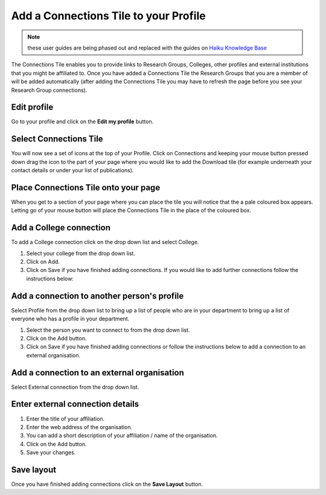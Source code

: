 
Add a Connections Tile to your Profile
======================================================================================================

.. note:: these user guides are being phased out and replaced with the guides on `Haiku Knowledge Base <https://fry-it.atlassian.net/wiki/display/HKB/Haiku+Knowledge+Base>`_


The Connections Tile enables you to provide links to Research Groups, Colleges, other profiles and external institutions that you might be affiliated to. Once you have added a Connections Tile the Research Groups that you are a member of will be added automatically (after adding the Connections Tile you may have to refresh the page before you see your Research Group connections). 	

Edit profile
-------------------------------------------------------------------------------------------

.. image:: images/Add_a_Connections_Tile_to_your_Profile/media_1403075230842.png
   :align: center
   

Go to your profile and click on the **Edit my profile** button.


Select Connections Tile
-------------------------------------------------------------------------------------------

.. image:: images/Add_a_Connections_Tile_to_your_Profile/media_1403075963146.png
   :align: center
   

You will now see a set of icons at the top of your Profile. Click on Connections and keeping your mouse button pressed down drag the icon to the part of your page where you would like to add the Download tile (for example underneath your contact details or under your list of publications).


Place Connections Tile onto your page
-------------------------------------------------------------------------------------------

.. image:: images/Add_a_Connections_Tile_to_your_Profile/media_1403076021653.png
   :align: center
   

When you get to a section of your page where you can place the tile you will notice that the a pale coloured box appears. Letting go of your mouse button will place the Connections Tile in the place of the coloured box. 


Add a College connection
-------------------------------------------------------------------------------------------

.. image:: images/Add_a_Connections_Tile_to_your_Profile/media_1403076048448.png
   :align: center
   

To add a College connection click on the drop down list and select College.



.. image:: images/Add_a_Connections_Tile_to_your_Profile/media_1403076289616.png
   :align: center
   

1. Select your college from the drop down list.
2. Click on Add.
3. Click on Save if you have finished adding connections. If you would like to add further connections follow the instructions below:


Add a connection to another person's profile
-------------------------------------------------------------------------------------------

.. image:: images/Add_a_Connections_Tile_to_your_Profile/media_1403076469903.png
   :align: center
   

Select Profile from the drop down list to bring up a list of people who are in your department to bring up a list of everyone who has a profile in your department.



.. image:: images/Add_a_Connections_Tile_to_your_Profile/media_1403077097814.png
   :align: center
   

1. Select the person you want to connect to from the drop down list.
2. Click on the Add button.
3. Click on Save if you have finished adding connections or follow the instructions below to add a connection to an external organisation.


Add a connection to an external organisation
-------------------------------------------------------------------------------------------

.. image:: images/Add_a_Connections_Tile_to_your_Profile/media_1403077152398.png
   :align: center
   

Select External connection from the drop down list. 


Enter external connection details
-------------------------------------------------------------------------------------------

.. image:: images/Add_a_Connections_Tile_to_your_Profile/media_1403077265907.png
   :align: center
   

1. Enter the title of your affiliation.
2. Enter the web address of the organisation.
3. You can add a short description of your affiliation / name of the organisation.
4. Click on the Add button.
5. Save your changes.


Save layout
-------------------------------------------------------------------------------------------

.. image:: images/Add_a_Connections_Tile_to_your_Profile/media_1403077564865.png
   :align: center
   

Once you have finished adding connections click on the **Save Layout** button. 


